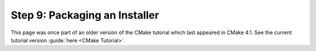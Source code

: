 Step 9: Packaging an Installer
==============================

This page was once part of an older version of the CMake tutorial which
last appeared in CMake 4.1.  See the current tutorial version :guide:`here <CMake Tutorial>`.

.. only:: cmakeorg

  To see the older version, follow `this link <https://cmake.org/cmake/help/v4.1/guide/tutorial/Packaging%20an%20Installer.html>`_
  or select the drop-down in the page header.
